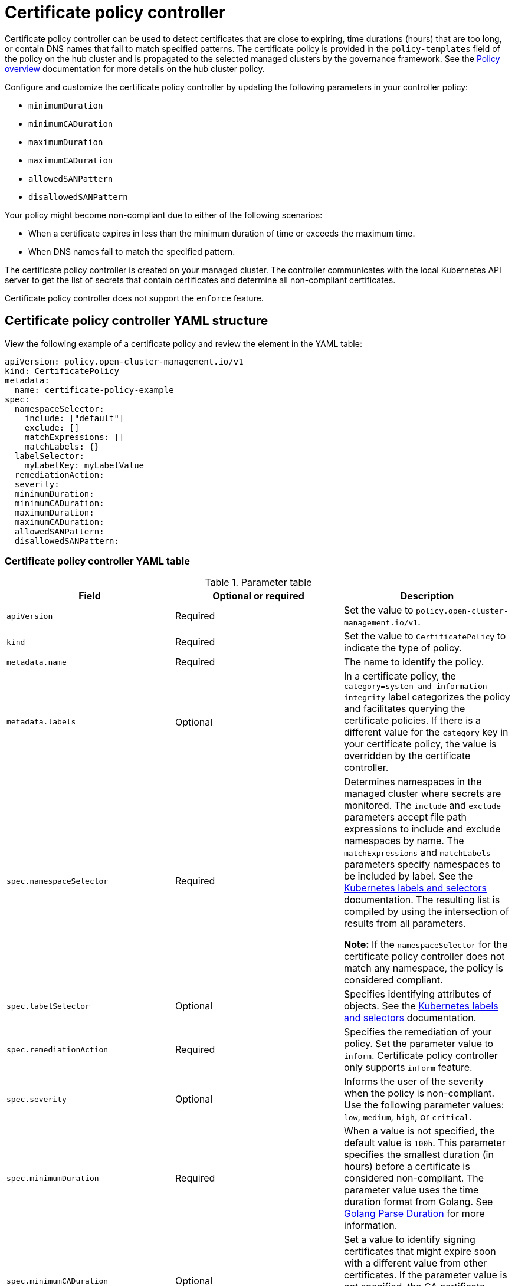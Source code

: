 [#certificate-policy-controller]
= Certificate policy controller

Certificate policy controller can be used to detect certificates that are close to expiring, time durations (hours) that are too long, or contain DNS names that fail to match specified patterns. The certificate policy is provided in the `policy-templates` field of the policy on the hub cluster and is propagated to the selected managed clusters by the governance framework. See the xref:../governance/policy_overview.adoc#policy-overview[Policy overview] documentation for more details on the hub cluster policy.

Configure and customize the certificate policy controller by updating the following parameters in your controller policy: 

- `minimumDuration` 
- `minimumCADuration`
- `maximumDuration`
- `maximumCADuration`
- `allowedSANPattern`
- `disallowedSANPattern`

Your policy might become non-compliant due to either of the following scenarios:

* When a certificate expires in less than the minimum duration of time or exceeds the maximum time.
* When DNS names fail to match the specified pattern.

The certificate policy controller is created on your managed cluster. The controller communicates with the local Kubernetes API server to get the list of secrets that contain certificates and determine all non-compliant certificates.

Certificate policy controller does not support the `enforce` feature.

[#certificate-policy-controller-yaml-structure]
== Certificate policy controller YAML structure

View the following example of a certificate policy and review the element in the YAML table:

[source,yaml]
----
apiVersion: policy.open-cluster-management.io/v1
kind: CertificatePolicy
metadata:
  name: certificate-policy-example
spec:
  namespaceSelector:
    include: ["default"]
    exclude: []
    matchExpressions: []
    matchLabels: {}
  labelSelector:
    myLabelKey: myLabelValue
  remediationAction:
  severity: 
  minimumDuration:
  minimumCADuration:
  maximumDuration:
  maximumCADuration:
  allowedSANPattern:
  disallowedSANPattern:
----

[#certificate-policy-controller-yaml-table]
=== Certificate policy controller YAML table

.Parameter table
|===
| Field | Optional or required |Description

| `apiVersion`
| Required
| Set the value to `policy.open-cluster-management.io/v1`.

| `kind`
| Required
| Set the value to `CertificatePolicy` to indicate the type of policy.

| `metadata.name`
| Required
| The name to identify the policy.

| `metadata.labels`
| Optional
| In a certificate policy, the `category=system-and-information-integrity` label categorizes the policy and facilitates querying the certificate policies.
If there is a different value for the `category` key in your certificate policy, the value is overridden by the certificate controller.

| `spec.namespaceSelector`
| Required
| Determines namespaces in the managed cluster where secrets are monitored. The `include` and `exclude` parameters accept file path expressions to include and exclude namespaces by name. The `matchExpressions` and `matchLabels` parameters specify namespaces to be included by label. See the link:https://kubernetes.io/docs/concepts/overview/working-with-objects/labels/[Kubernetes labels and selectors] documentation. The resulting list is compiled by using the intersection of results from all parameters.

*Note:* If the `namespaceSelector` for the certificate policy controller does not match any namespace, the policy is considered compliant.

| `spec.labelSelector`
| Optional
| Specifies identifying attributes of objects. See the link:https://kubernetes.io/docs/concepts/overview/working-with-objects/labels/[Kubernetes labels and selectors] documentation.

| `spec.remediationAction`
| Required
| Specifies the remediation of your policy. Set the parameter value to `inform`. Certificate policy controller only supports `inform` feature.

| `spec.severity`
| Optional
| Informs the user of the severity when the policy is non-compliant. Use the following parameter values: `low`, `medium`, `high`, or `critical`.

| `spec.minimumDuration`
| Required
| When a value is not specified, the default value is `100h`. This parameter specifies the smallest duration (in hours) before a certificate is considered non-compliant. The parameter value uses the time duration format from Golang. See link:https://golang.org/pkg/time/#ParseDuration[Golang Parse Duration] for more information.

| `spec.minimumCADuration`
| Optional
| Set a value to identify signing certificates that might expire soon with a different value from other certificates. If the parameter value is not specified, the CA certificate expiration is the value used for the `minimumDuration`. See link:https://golang.org/pkg/time/#ParseDuration[Golang Parse Duration] for more information.

| `spec.maximumDuration`
| Optional
| Set a value to identify certificates that have been created with a duration that exceeds your desired limit. The parameter uses the time duration format from Golang. See link:https://golang.org/pkg/time/#ParseDuration[Golang Parse Duration] for more information.

| `spec.maximumCADuration`
| Optional
| Set a value to identify signing certificates that have been created with a duration that exceeds your defined limit. The parameter uses the time duration format from Golang. See link:https://golang.org/pkg/time/#ParseDuration[Golang Parse Duration] for more information.

| `spec.allowedSANPattern`
| Optional
| A regular expression that must match every SAN entry that you have defined in your certificates. This parameter checks DNS names against patterns. See the link:https://golang.org/pkg/regexp/syntax/[Golang Regular Expression syntax] for more information.

| `spec.disallowedSANPattern`
| Optional
| A regular expression that must not match any SAN entries you have defined in your certificates. This parameter checks DNS names against patterns.

*Note:* To detect wild-card certificate, use the following SAN pattern: `disallowedSANPattern: "[\\*]"`

See the link:https://golang.org/pkg/regexp/syntax/[Golang Regular Expression syntax] for more information.
|===

[#certificate-policy-sample]
== Certificate policy sample

When your certificate policy controller is created on your hub cluster, a replicated policy is created on your managed cluster. See link:https://github.com/open-cluster-management/policy-collection/blob/main/stable/SC-System-and-Communications-Protection/policy-certificate.yaml[`policy-certificate.yaml`] to view the certificate policy sample.

Learn how to manage a certificate policy, see xref:../governance/create_policy.adoc#managing-security-policies[Managing security policies] for more details. Refer to xref:../governance/policy_controllers.adoc#policy-controllers[Policy controllers] for more topics.
